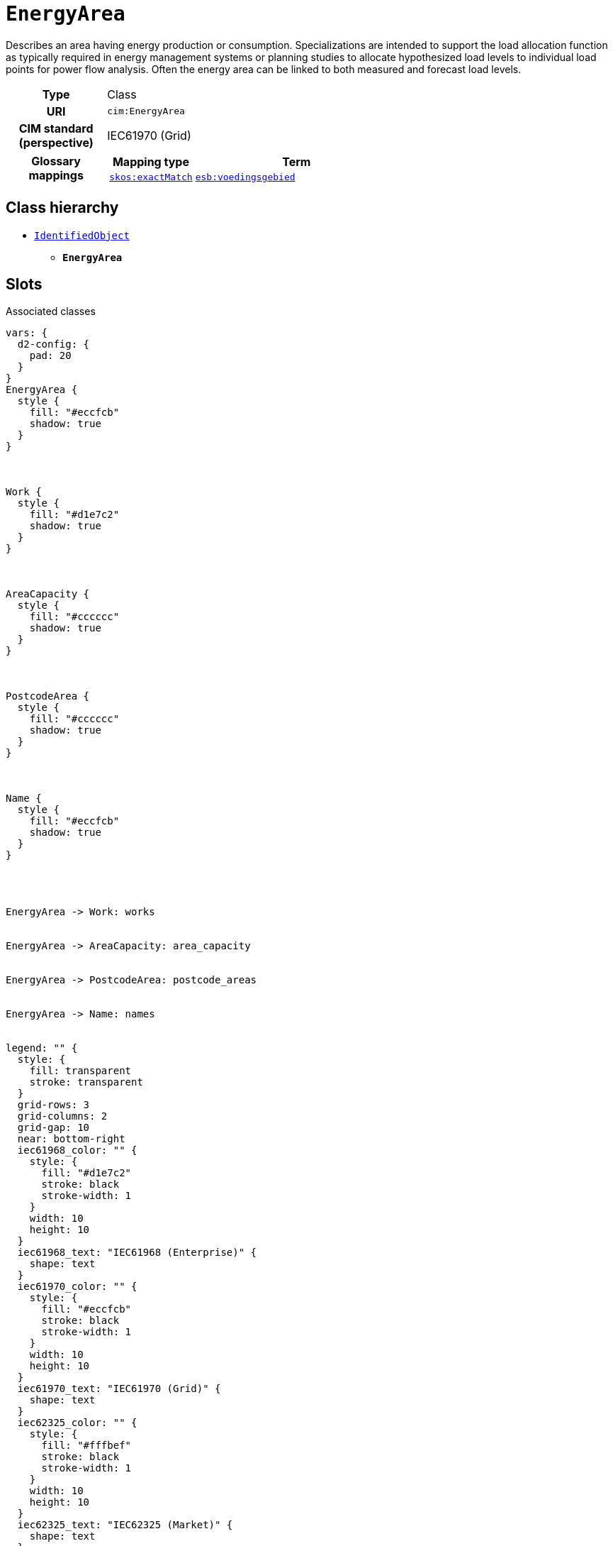 = `EnergyArea`
:toclevels: 4


+++Describes an area having energy production or consumption. Specializations are intended to support the load allocation function as typically required in energy management systems or planning studies to allocate hypothesized load levels to individual load points for power flow analysis. Often the energy area can be linked to both measured and forecast load levels.+++


[cols="h,3",width=65%]
|===
| Type
| Class

| URI
| `cim:EnergyArea`


| CIM standard (perspective)
| IEC61970 (Grid)


| Glossary mappings
a|

[cols="1,5"]
!===
! Mapping type ! Term

! http://www.w3.org/2004/02/skos/core#exactMatch[`skos:exactMatch`]
a! 

https://nbnl.info/energiesysteembeheer/term/voedingsgebied[`esb:voedingsgebied`]



!===



|===

== Class hierarchy
* xref::class/IdentifiedObject.adoc[`IdentifiedObject`]
** *`EnergyArea`*


== Slots



.Associated classes
[d2,svg,theme=4]
----
vars: {
  d2-config: {
    pad: 20
  }
}
EnergyArea {
  style {
    fill: "#eccfcb"
    shadow: true
  }
}



Work {
  style {
    fill: "#d1e7c2"
    shadow: true
  }
}



AreaCapacity {
  style {
    fill: "#cccccc"
    shadow: true
  }
}



PostcodeArea {
  style {
    fill: "#cccccc"
    shadow: true
  }
}



Name {
  style {
    fill: "#eccfcb"
    shadow: true
  }
}




EnergyArea -> Work: works


EnergyArea -> AreaCapacity: area_capacity


EnergyArea -> PostcodeArea: postcode_areas


EnergyArea -> Name: names


legend: "" {
  style: {
    fill: transparent
    stroke: transparent
  }
  grid-rows: 3
  grid-columns: 2
  grid-gap: 10
  near: bottom-right
  iec61968_color: "" {
    style: {
      fill: "#d1e7c2"
      stroke: black
      stroke-width: 1
    }
    width: 10
    height: 10
  }
  iec61968_text: "IEC61968 (Enterprise)" {
    shape: text
  }
  iec61970_color: "" {
    style: {
      fill: "#eccfcb"
      stroke: black
      stroke-width: 1
    }
    width: 10
    height: 10
  }
  iec61970_text: "IEC61970 (Grid)" {
    shape: text
  }
  iec62325_color: "" {
    style: {
      fill: "#fffbef"
      stroke: black
      stroke-width: 1
    }
    width: 10
    height: 10
  }
  iec62325_text: "IEC62325 (Market)" {
    shape: text
  }
}
----


[cols="1,1,2,1",width=100%]
|===
| Name | Type | Description | Inherited from

| <<area_capacity,`area_capacity`>>
//| [[slots_table.area_capacity]]<<area_capacity,`area_capacity`>>
| 1..* +
xref::class/AreaCapacity.adoc[`AreaCapacity`]
| _n/a_
| _n/a_

| <<congestion_url,`congestion_url`>>
//| [[slots_table.congestion_url]]<<congestion_url,`congestion_url`>>
| 0..1 +
https://w3id.org/linkml/String[`string`]
| +++URL for additional (congestion) information for this EnergyArea.+++
| _n/a_

| <<demand_alleviation_year,`demand_alleviation_year`>>
//| [[slots_table.demand_alleviation_year]]<<demand_alleviation_year,`demand_alleviation_year`>>
| 0..1 +
https://w3id.org/linkml/Integer[`integer`]
| +++Year (e.g. "2028") from which any capacity issues have been alleviated for the EnergyArea.+++
| _n/a_

| <<demand_energy_area_short_code,`demand_energy_area_short_code`>>
//| [[slots_table.demand_energy_area_short_code]]<<demand_energy_area_short_code,`demand_energy_area_short_code`>>
| 0..1 +
https://w3id.org/linkml/String[`string`]
| +++Reference to a TenneT EnergyArea which is defined as a congestion area. Used specifically in the TSO dataset.+++
| _n/a_

| <<generation_alleviation_year,`generation_alleviation_year`>>
//| [[slots_table.generation_alleviation_year]]<<generation_alleviation_year,`generation_alleviation_year`>>
| 0..1 +
https://w3id.org/linkml/Integer[`integer`]
| +++Year (e.g. "2028") from which any capacity issues have been alleviated for the EnergyArea.+++
| _n/a_

| <<generation_energy_area_short_code,`generation_energy_area_short_code`>>
//| [[slots_table.generation_energy_area_short_code]]<<generation_energy_area_short_code,`generation_energy_area_short_code`>>
| 0..1 +
https://w3id.org/linkml/String[`string`]
| +++Reference to a TenneT EnergyArea which is defined as a congestion area. Used specifically in the TSO dataset.+++
| _n/a_

| <<postcode_areas,`postcode_areas`>>
//| [[slots_table.postcode_areas]]<<postcode_areas,`postcode_areas`>>
| 0..* +
xref::class/PostcodeArea.adoc[`PostcodeArea`]
| +++Postcode Areas serviced by this EnergyArea.+++
| _n/a_

| <<short_code,`short_code`>>
//| [[slots_table.short_code]]<<short_code,`short_code`>>
| 1 +
https://w3id.org/linkml/String[`string`]
| +++Short code name for EnergyArea. This is the "Uniek ID voedingsgebied" in the previous implementation.+++
| _n/a_

| <<type,`type`>>
//| [[slots_table.type]]<<type,`type`>>
| 0..1 +
xref::enumeration/EnergyAreaKind.adoc[`EnergyAreaKind`]
| +++Type of EnergyArea, either a regular energy area, or congestion area. Only the TSO dataset can define congestion areas.+++
| _n/a_

| <<works,`works`>>
//| [[slots_table.works]]<<works,`works`>>
| 0..* +
xref::class/Work.adoc[`Work`]
| +++All the works performed for this EnergyArea.+++
| _n/a_

| <<description,`description`>>
//| [[slots_table.description]]<<description,`description`>>
| 0..* +
https://w3id.org/linkml/String[`string`]
| +++The description is a free human readable text describing or naming the object. It may be non unique and may not correlate to...+++
| xref::class/IdentifiedObject.adoc[`IdentifiedObject`]

| <<m_rid,`m_rid`>>
//| [[slots_table.m_rid]]<<m_rid,`m_rid`>>
| 0..1 +
https://w3id.org/linkml/String[`string`]
| +++Master resource identifier issued by a model authority. The mRID is unique within an exchange context. Global uniqueness is...+++
| xref::class/IdentifiedObject.adoc[`IdentifiedObject`]

| <<names,`names`>>
//| [[slots_table.names]]<<names,`names`>>
| 0..* +
xref::class/Name.adoc[`Name`]
| +++All names of this identified object.+++
| xref::class/IdentifiedObject.adoc[`IdentifiedObject`]
|===

'''


//[discrete]
[#area_capacity]
=== `area_capacity`



[cols="h,4",width=65%]
|===
| URI
| https://nbnl.info/capaciteitskaart/term/EnergyArea.AreaCapacity[`capkrt:EnergyArea.AreaCapacity`]
| Cardinality
| 1..*
| Type
| xref::class/AreaCapacity.adoc[`AreaCapacity`]


|===

////
[.text-left]
--
<<slots_table.area_capacity,&#10548;>>
--
////


//[discrete]
[#congestion_url]
=== `congestion_url`
+++URL for additional (congestion) information for this EnergyArea.+++


[cols="h,4",width=65%]
|===
| URI
| https://nbnl.info/capaciteitskaart/term/EnergyArea.congestionURL[`capkrt:EnergyArea.congestionURL`]
| Cardinality
| 0..1
| Type
| https://w3id.org/linkml/String[`string`]


|===

////
[.text-left]
--
<<slots_table.congestion_url,&#10548;>>
--
////


//[discrete]
[#demand_alleviation_year]
=== `demand_alleviation_year`
+++Year (e.g. "2028") from which any capacity issues have been alleviated for the EnergyArea.+++


[cols="h,4",width=65%]
|===
| URI
| https://nbnl.info/capaciteitskaart/term/EnergyArea.demandAlleviationYear[`capkrt:EnergyArea.demandAlleviationYear`]
| Cardinality
| 0..1
| Type
| https://w3id.org/linkml/Integer[`integer`]


|===

////
[.text-left]
--
<<slots_table.demand_alleviation_year,&#10548;>>
--
////


//[discrete]
[#demand_energy_area_short_code]
=== `demand_energy_area_short_code`
+++Reference to a TenneT EnergyArea which is defined as a congestion area. Used specifically in the TSO dataset.+++


[cols="h,4",width=65%]
|===
| URI
| https://nbnl.info/capaciteitskaart/term/EnergyArea.demandEnergyAreaShortCode[`capkrt:EnergyArea.demandEnergyAreaShortCode`]
| Cardinality
| 0..1
| Type
| https://w3id.org/linkml/String[`string`]


|===

////
[.text-left]
--
<<slots_table.demand_energy_area_short_code,&#10548;>>
--
////


//[discrete]
[#description]
=== `description`
+++The description is a free human readable text describing or naming the object. It may be non unique and may not correlate to a naming hierarchy. This is the "Herkenbare naam voedingsgebied" in the previous implementation.+++


[cols="h,4",width=65%]
|===
| URI
| `cim:IdentifiedObject.description`
| Cardinality
| 0..*
| Type
| https://w3id.org/linkml/String[`string`]

| Inherited from
| xref::class/IdentifiedObject.adoc[`IdentifiedObject`]


|===

////
[.text-left]
--
<<slots_table.description,&#10548;>>
--
////


//[discrete]
[#generation_alleviation_year]
=== `generation_alleviation_year`
+++Year (e.g. "2028") from which any capacity issues have been alleviated for the EnergyArea.+++


[cols="h,4",width=65%]
|===
| URI
| https://nbnl.info/capaciteitskaart/term/EnergyArea.generationAlleviationYear[`capkrt:EnergyArea.generationAlleviationYear`]
| Cardinality
| 0..1
| Type
| https://w3id.org/linkml/Integer[`integer`]


|===

////
[.text-left]
--
<<slots_table.generation_alleviation_year,&#10548;>>
--
////


//[discrete]
[#generation_energy_area_short_code]
=== `generation_energy_area_short_code`
+++Reference to a TenneT EnergyArea which is defined as a congestion area. Used specifically in the TSO dataset.+++


[cols="h,4",width=65%]
|===
| URI
| https://nbnl.info/capaciteitskaart/term/EnergyArea.generationEnergyAreaShortCode[`capkrt:EnergyArea.generationEnergyAreaShortCode`]
| Cardinality
| 0..1
| Type
| https://w3id.org/linkml/String[`string`]


|===

////
[.text-left]
--
<<slots_table.generation_energy_area_short_code,&#10548;>>
--
////


//[discrete]
[#m_rid]
=== `m_rid`
+++Master resource identifier issued by a model authority. The mRID is unique within an exchange context. Global uniqueness is easily achieved by using a UUID, as specified in RFC 4122, for the mRID. The use of UUID is strongly recommended. For CIMXML data files in RDF syntax conforming to IEC 61970-552, the mRID is mapped to rdf:ID or rdf:about attributes that identify CIM object elements.+++


[cols="h,4",width=65%]
|===
| URI
| `cim:IdentifiedObject.mRID`
| Cardinality
| 0..1
| Type
| https://w3id.org/linkml/String[`string`]

| Inherited from
| xref::class/IdentifiedObject.adoc[`IdentifiedObject`]


|===

////
[.text-left]
--
<<slots_table.m_rid,&#10548;>>
--
////


//[discrete]
[#names]
=== `names`
+++All names of this identified object.+++


[cols="h,4",width=65%]
|===
| URI
| `cim:IdentifiedObject.Names`
| Cardinality
| 0..*
| Type
| xref::class/Name.adoc[`Name`]

| Inherited from
| xref::class/IdentifiedObject.adoc[`IdentifiedObject`]


|===

////
[.text-left]
--
<<slots_table.names,&#10548;>>
--
////


//[discrete]
[#postcode_areas]
=== `postcode_areas`
+++Postcode Areas serviced by this EnergyArea.+++


[cols="h,4",width=65%]
|===
| URI
| https://nbnl.info/capaciteitskaart/term/EnergyArea.PostcodeAreas[`capkrt:EnergyArea.PostcodeAreas`]
| Cardinality
| 0..*
| Type
| xref::class/PostcodeArea.adoc[`PostcodeArea`]


|===

////
[.text-left]
--
<<slots_table.postcode_areas,&#10548;>>
--
////


//[discrete]
[#short_code]
=== `short_code`
+++Short code name for EnergyArea. This is the "Uniek ID voedingsgebied" in the previous implementation.+++


[cols="h,4",width=65%]
|===
| URI
| https://nbnl.info/capaciteitskaart/term/EnergyArea.shortCode[`capkrt:EnergyArea.shortCode`]
| Cardinality
| 1
| Type
| https://w3id.org/linkml/String[`string`]


|===

////
[.text-left]
--
<<slots_table.short_code,&#10548;>>
--
////


//[discrete]
[#type]
=== `type`
+++Type of EnergyArea, either a regular energy area, or congestion area. Only the TSO dataset can define congestion areas.+++


[cols="h,4",width=65%]
|===
| URI
| https://nbnl.info/capaciteitskaart/term/EnergyArea.type[`capkrt:EnergyArea.type`]
| Cardinality
| 0..1
| Type
| xref::enumeration/EnergyAreaKind.adoc[`EnergyAreaKind`]


|===

////
[.text-left]
--
<<slots_table.type,&#10548;>>
--
////


//[discrete]
[#works]
=== `works`
+++All the works performed for this EnergyArea.+++


[cols="h,4",width=65%]
|===
| URI
| https://nbnl.info/capaciteitskaart/term/EnergyArea.Works[`capkrt:EnergyArea.Works`]
| Cardinality
| 0..*
| Type
| xref::class/Work.adoc[`Work`]


|===

////
[.text-left]
--
<<slots_table.works,&#10548;>>
--
////





== Used by


[cols="1,1",width=65%]
|===
| Source class | Slot name



| xref::class/SubGeographicalRegion.adoc[`SubGeographicalRegion`] | xref::class/SubGeographicalRegion.adoc#energy_areas[`energy_areas`]


|===

